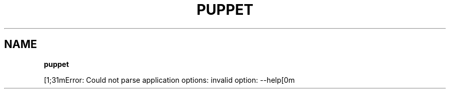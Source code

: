 .\" generated with Ronn/v0.7.3
.\" http://github.com/rtomayko/ronn/tree/0.7.3
.
.TH "PUPPET" "8" "November 2014" "Puppet Labs, LLC" "Puppet manual"
.
.SH "NAME"
\fBpuppet\fR
.
.P
[1;31mError: Could not parse application options: invalid option: \-\-help[0m
